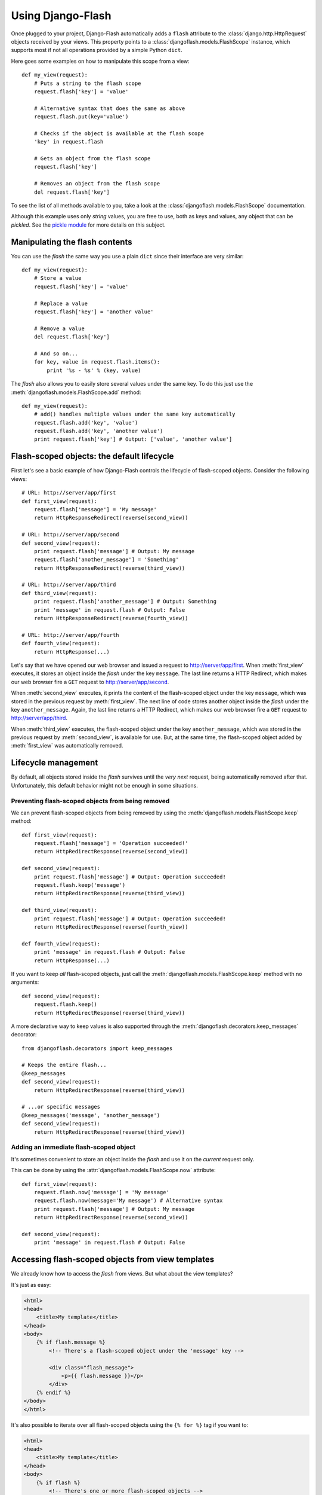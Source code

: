 Using Django-Flash
------------------

Once plugged to your project, Django-Flash automatically adds a ``flash``
attribute to the :class:`django.http.HttpRequest` objects received by your
views. This property points to a :class:`djangoflash.models.FlashScope`
instance, which supports most if not all operations provided by a simple Python
``dict``.

Here goes some examples on how to manipulate this scope from a view::

    def my_view(request):
        # Puts a string to the flash scope
        request.flash['key'] = 'value'
        
        # Alternative syntax that does the same as above
        request.flash.put(key='value')
        
        # Checks if the object is available at the flash scope
        'key' in request.flash
        
        # Gets an object from the flash scope
        request.flash['key']
        
        # Removes an object from the flash scope
        del request.flash['key']


To see the list of all methods available to you, take a look at the
:class:`djangoflash.models.FlashScope` documentation.

Although this example uses only *string* values, you are free to use, both as
keys and values, any object that can be *pickled*. See the
`pickle module <http://docs.python.org/library/pickle.html>`_ for more details
on this subject.


.. _flash-manipulation:

Manipulating the flash  contents
````````````````````````````````

You can use the *flash* the same way you use a plain ``dict`` since their
interface are very similar::

    def my_view(request):
        # Store a value
        request.flash['key'] = 'value'

        # Replace a value
        request.flash['key'] = 'another value'

        # Remove a value
        del request.flash['key']

        # And so on...
        for key, value in request.flash.items():
            print '%s - %s' % (key, value)


The *flash* also allows you to easily store several values under the same key.
To do this just use the :meth:`djangoflash.models.FlashScope.add` method::

    def my_view(request):
        # add() handles multiple values under the same key automatically
        request.flash.add('key', 'value')
        request.flash.add('key', 'another value')
        print request.flash['key'] # Output: ['value', 'another value']


.. _flash-default-lifecycle:

Flash-scoped objects: the default lifecycle
```````````````````````````````````````````

First let's see a basic example of how Django-Flash controls the
lifecycle of flash-scoped objects. Consider the following views::

    # URL: http://server/app/first
    def first_view(request):
        request.flash['message'] = 'My message'
        return HttpResponseRedirect(reverse(second_view))
    
    # URL: http://server/app/second
    def second_view(request):
        print request.flash['message'] # Output: My message
        request.flash['another_message'] = 'Something'
        return HttpResponseRedirect(reverse(third_view))
    
    # URL: http://server/app/third
    def third_view(request):
        print request.flash['another_message'] # Output: Something
        print 'message' in request.flash # Output: False
        return HttpResponseRedirect(reverse(fourth_view))
    
    # URL: http://server/app/fourth
    def fourth_view(request):
        return HttpResponse(...)


Let's say that we have opened our web browser and issued a request to
http://server/app/first\. When :meth:`first_view` executes, it stores an object
inside the *flash* under the key ``message``. The last line returns a HTTP
Redirect, which makes our web browser fire a ``GET`` request to
http://server/app/second\.

When :meth:`second_view` executes, it prints the content of the flash-scoped
object under the key ``message``, which was stored in the previous request by
:meth:`first_view`. The next line of code stores another object inside the
*flash* under the key ``another_message``. Again, the last line returns a HTTP
Redirect, which makes our web browser fire a ``GET`` request to
http://server/app/third\.

When :meth:`third_view` executes, the flash-scoped object under the key
``another_message``, which was stored in the previous request by
:meth:`second_view`, is available for use. But, at the same time, the
flash-scoped object added by :meth:`first_view` was automatically removed.


.. seealso::
   :ref:`modulesindex`


Lifecycle management
````````````````````

By default, all objects stored inside the *flash* survives until the *very next*
request, being automatically removed after that. Unfortunately, this default
behavior might not be enough in some situations.


Preventing flash-scoped objects from being removed
^^^^^^^^^^^^^^^^^^^^^^^^^^^^^^^^^^^^^^^^^^^^^^^^^^

We can prevent flash-scoped objects from being removed by using the
:meth:`djangoflash.models.FlashScope.keep` method::

    def first_view(request):
        request.flash['message'] = 'Operation succeeded!'
        return HttpRedirectResponse(reverse(second_view))
        
    def second_view(request):
        print request.flash['message'] # Output: Operation succeeded!
        request.flash.keep('message')
        return HttpRedirectResponse(reverse(third_view))
    
    def third_view(request):
        print request.flash['message'] # Output: Operation succeeded!
        return HttpRedirectResponse(reverse(fourth_view))
    
    def fourth_view(request):
        print 'message' in request.flash # Output: False
        return HttpResponse(...)


If you want to keep *all* flash-scoped objects, just call the
:meth:`djangoflash.models.FlashScope.keep` method with no arguments::

    def second_view(request):
        request.flash.keep()
        return HttpRedirectResponse(reverse(third_view))


A more declarative way to keep values is also supported through the
:meth:`djangoflash.decorators.keep_messages` decorator::

    from djangoflash.decorators import keep_messages

    # Keeps the entire flash...
    @keep_messages
    def second_view(request):
        return HttpRedirectResponse(reverse(third_view))

    # ...or specific messages
    @keep_messages('message', 'another_message')
    def second_view(request):
        return HttpRedirectResponse(reverse(third_view))


Adding an immediate flash-scoped object
^^^^^^^^^^^^^^^^^^^^^^^^^^^^^^^^^^^^^^^

It's sometimes convenient to store an object inside the *flash* and use it on
the *current* request only.

This can be done by using the :attr:`djangoflash.models.FlashScope.now`
attribute::

    def first_view(request):
        request.flash.now['message'] = 'My message'
        request.flash.now(message='My message') # Alternative syntax
        print request.flash['message'] # Output: My message
        return HttpRedirectResponse(reverse(second_view))
    
    def second_view(request):
        print 'message' in request.flash # Output: False


Accessing flash-scoped objects from view templates
``````````````````````````````````````````````````

We already know how to access the *flash* from views. But what about the view
templates?

.. seealso::
   :mod:`djangoflash.context_processors` module.

It's just as easy:

.. code-block:: html+django

   <html>
   <head>
       <title>My template</title>
   </head>
   <body>
       {% if flash.message %}
           <!-- There's a flash-scoped object under the 'message' key -->
           
           <div class="flash_message">
               <p>{{ flash.message }}</p>
           </div>
       {% endif %}
   </body>
   </html>


It's also possible to iterate over all flash-scoped objects using the
``{% for %}`` tag if you want to:

.. code-block:: html+django

   <html>
   <head>
       <title>My template</title>
   </head>
   <body>
       {% if flash %}
           <!-- There's one or more flash-scoped objects -->
           
           {% for value in flash.values %}
               <div class="flash_entry">
                   <p>{{ value }}</p>
               </div>
           {% endfor %}
       {% endif %}
   </body>
   </html>
